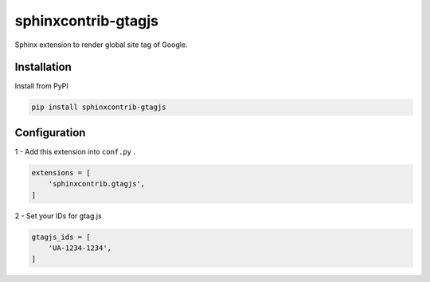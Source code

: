 sphinxcontrib-gtagjs
====================

Sphinx extension to render global site tag of Google.

Installation
------------

Install from PyPI

.. code-block:: bash

    pip install sphinxcontrib-gtagjs

Configuration
-------------

1 - Add this extension into ``conf.py`` .

.. code-block:: python

    extensions = [
        'sphinxcontrib.gtagjs',
    ]

2 - Set your IDs for gtag.js

.. code-block:: python

    gtagjs_ids = [
        'UA-1234-1234',
    ]
